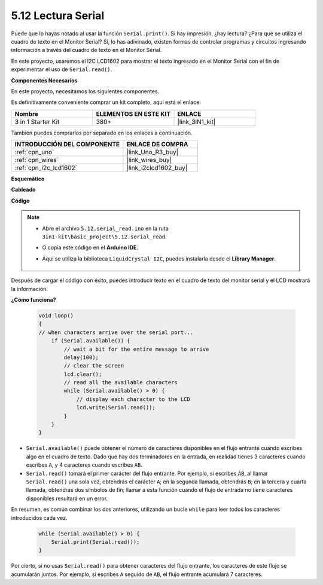 .. _ar_serial_read:

5.12 Lectura Serial
======================

Puede que lo hayas notado al usar la función ``Serial.print()``.
Si hay impresión, ¿hay lectura? ¿Para qué se utiliza el cuadro de texto en el Monitor Serial?
Sí, lo has adivinado, existen formas de controlar programas y circuitos ingresando información a través del cuadro de texto en el Monitor Serial.

En este proyecto, usaremos el I2C LCD1602 para mostrar el texto ingresado en el Monitor Serial con el fin de experimentar el uso de ``Serial.read()``.

**Componentes Necesarios**

En este proyecto, necesitamos los siguientes componentes.

Es definitivamente conveniente comprar un kit completo, aquí está el enlace:

.. list-table::
    :widths: 20 20 20
    :header-rows: 1

    *   - Nombre	
        - ELEMENTOS EN ESTE KIT
        - ENLACE
    *   - 3 in 1 Starter Kit
        - 380+
        - |link_3IN1_kit|

También puedes comprarlos por separado en los enlaces a continuación.

.. list-table::
    :widths: 30 20
    :header-rows: 1

    *   - INTRODUCCIÓN DEL COMPONENTE
        - ENLACE DE COMPRA

    *   - :ref:`cpn_uno`
        - |link_Uno_R3_buy|
    *   - :ref:`cpn_wires`
        - |link_wires_buy|
    *   - :ref:`cpn_i2c_lcd1602`
        - |link_i2clcd1602_buy|


**Esquemático**

.. image:: img/circuit_7.1_lcd1602.png

**Cableado**

.. image:: img/lcd_bb.jpg
    :width: 800
    :align: center

**Código**

.. note::

    * Abre el archivo ``5.12.serial_read.ino`` en la ruta ``3in1-kit\basic_project\5.12.serial_read``.
    * O copia este código en el **Arduino IDE**.
    * Aquí se utiliza la biblioteca ``LiquidCrystal I2C``, puedes instalarla desde el **Library Manager**.

        .. image:: ../img/lib_liquidcrystal_i2c.png

.. raw:: html
    
    <iframe src=https://create.arduino.cc/editor/sunfounder01/a6197c53-6969-402e-8930-84a9165397b9/preview?embed style="height:510px;width:100%;margin:10px 0" frameborder=0></iframe>
    
Después de cargar el código con éxito, puedes introducir texto en el cuadro de texto del monitor serial y el LCD mostrará la información.

**¿Cómo funciona?**

    .. code-block:: arduino

        void loop()
        {
        // when characters arrive over the serial port...
            if (Serial.available()) {
                // wait a bit for the entire message to arrive
                delay(100);
                // clear the screen
                lcd.clear();
                // read all the available characters
                while (Serial.available() > 0) {
                    // display each character to the LCD
                    lcd.write(Serial.read());
                }
            }
        }

* ``Serial.available()`` puede obtener el número de caracteres disponibles en el flujo entrante cuando escribes algo en el cuadro de texto. Dado que hay dos terminadores en la entrada, en realidad tienes 3 caracteres cuando escribes ``A``, y 4 caracteres cuando escribes ``AB``.
* ``Serial.read()`` tomará el primer carácter del flujo entrante. Por ejemplo, si escribes ``AB``, al llamar ``Serial.read()`` una sola vez, obtendrás el carácter ``A``; en la segunda llamada, obtendrás ``B``; en la tercera y cuarta llamada, obtendrás dos símbolos de fin; llamar a esta función cuando el flujo de entrada no tiene caracteres disponibles resultará en un error.

En resumen, es común combinar los dos anteriores, utilizando un bucle ``while`` para leer todos los caracteres introducidos cada vez.

    .. code-block:: arduino

        while (Serial.available() > 0) {
            Serial.print(Serial.read());
        }

Por cierto, si no usas ``Serial.read()`` para obtener caracteres del flujo entrante, los caracteres de este flujo se acumularán juntos.
Por ejemplo, si escribes ``A`` seguido de ``AB``, el flujo entrante acumulará 7 caracteres.
